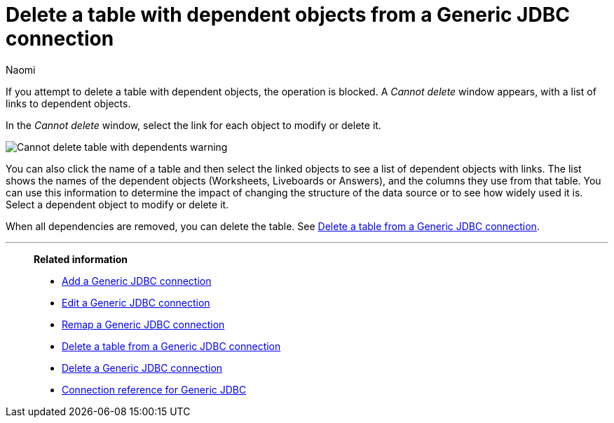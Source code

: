 = Delete a table with dependent objects from a {connection} connection
:last_updated: 3/3/2023
:author: Naomi
:linkattrs:
:page-layout: default-cloud
:page-aliases:
:experimental:
:connection: Generic JDBC
:description: To delete a table with dependencies from a Generic JDBC connection, first delete the dependent objects.



If you attempt to delete a table with dependent objects, the operation is blocked.
A _Cannot delete_ window appears, with a list of links to dependent objects.

In the _Cannot delete_ window, select the link for each object to modify or delete it.

image::embrace-delete-table-depend.png[Cannot delete table with dependents warning]

You can also click the name of a table and then select the linked objects to see a list of dependent objects with links.
The list shows the names of the dependent objects (Worksheets, Liveboards or Answers), and the columns they use from that table.
You can use this information to determine the impact of changing the structure of the data source or to see how widely used it is.
Select a dependent object to modify or delete it.

When all dependencies are removed, you can delete the table.
See xref:connections-jdbc-delete-table.adoc[Delete a table from a {connection} connection].

'''
> **Related information**
>
> * xref:connections-jdbc-add.adoc[Add a {connection} connection]
> * xref:connections-jdbc-edit.adoc[Edit a {connection} connection]
> * xref:connections-jdbc-remap.adoc[Remap a {connection} connection]
> * xref:connections-jdbc-delete-table.adoc[Delete a table from a {connection} connection]
> * xref:connections-jdbc-delete.adoc[Delete a {connection} connection]
> * xref:connections-jdbc-reference.adoc[Connection reference for {connection}]